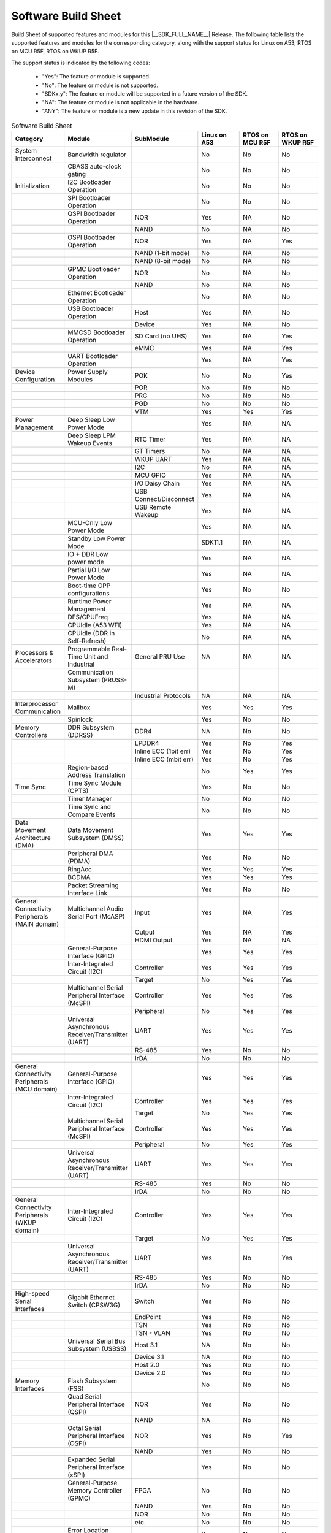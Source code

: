 .. _build_sheet:

====================
Software Build Sheet
====================

Build Sheet of supported features and modules for this |__SDK_FULL_NAME__| Release.
The following table lists the supported features and modules for the corresponding category,
along with the support status for Linux on A53, RTOS on MCU R5F, RTOS on WKUP R5F.

The support status is indicated by the following codes:

   - "Yes": The feature or module is supported.
   - "No": The feature or module is not supported.
   - "SDKx.y": The feature or module will be supported in a future version of the SDK.
   - "NA": The feature or module is not applicable in the hardware.
   - "ANY": The feature or module is a new update in this revision of the SDK.

.. csv-table:: Software Build Sheet
   :header: "Category", "Module", "SubModule", "Linux on A53", "RTOS on MCU R5F", "RTOS on WKUP R5F"
   :widths: 20, 20, 20, 20, 20, 20

   System Interconnect,Bandwidth regulator,,No,No,No
   ,CBASS auto-clock gating,,No,No,No
   Initialization,I2C Bootloader Operation,,No,No,No
   ,SPI Bootloader Operation,,No,No,No
   ,QSPI Bootloader Operation,NOR,Yes,NA,No
   ,,NAND,No,NA,No
   ,OSPI Bootloader Operation,NOR,Yes,NA,Yes
   ,,NAND (1-bit mode),No,NA,No
   ,,NAND (8-bit mode),No,NA,No
   ,GPMC Bootloader Operation,NOR,No,NA,No
   ,,NAND,No,NA,No
   ,Ethernet Bootloader Operation,,No,NA,No
   ,USB Bootloader Operation,Host,Yes,NA,No
   ,,Device,Yes,NA,No
   ,MMCSD Bootloader Operation,SD Card (no UHS),Yes,NA,Yes
   ,,eMMC,Yes,NA,Yes
   ,UART Bootloader Operation,,Yes,NA,Yes
   Device Configuration,Power Supply Modules,POK,No,No,Yes
   ,,POR,No,No,No
   ,,PRG,No,No,No
   ,,PGD,No,No,No
   ,,VTM,Yes,Yes,Yes
   Power Management,Deep Sleep Low Power Mode,,Yes,NA,NA
   ,Deep Sleep LPM Wakeup Events,RTC Timer,Yes,NA,NA
   ,,GT Timers,No,NA,NA
   ,,WKUP UART,Yes,NA,NA
   ,,I2C,No,NA,NA
   ,,MCU GPIO,Yes,NA,NA
   ,,I/O Daisy Chain,Yes,NA,NA
   ,,USB Connect/Disconnect,Yes,NA,NA
   ,,USB Remote Wakeup,Yes,NA,NA
   ,MCU-Only Low Power Mode,,Yes,NA,NA
   ,Standby Low Power Mode,,SDK11.1,NA,NA
   ,IO + DDR Low power mode,,Yes,NA,NA
   ,Partial I/O Low Power Mode,,Yes,NA,NA
   ,Boot-time OPP configurations,,Yes,No,No
   ,Runtime Power Management,,Yes,NA,NA
   ,DFS/CPUFreq,,Yes,NA,NA
   ,CPUIdle (A53 WFI),,Yes,NA,NA
   ,CPUIdle (DDR in Self-Refresh),,No,NA,NA
   Processors & Accelerators,Programmable Real-Time Unit and Industrial,General PRU Use,NA,NA,NA
   ,Communication Subsystem (PRUSS-M),,,,
   ,,Industrial Protocols,NA,NA,NA
   Interprocessor Communication,Mailbox,,Yes,Yes,Yes
   ,Spinlock,,Yes,No,No
   Memory Controllers,DDR Subsystem (DDRSS),DDR4,NA,No,No
   ,,LPDDR4,Yes,No,Yes
   ,,Inline ECC (1bit err),Yes,No,Yes
   ,,Inline ECC (mbit err),Yes,No,Yes
   ,Region-based Address Translation,,No,Yes,Yes
   Time Sync,Time Sync Module (CPTS),,Yes,No,No
   ,Timer Manager,,No,No,No
   ,Time Sync and Compare Events,,No,No,No
   Data Movement Architecture (DMA),Data Movement Subsystem (DMSS),,Yes,Yes,Yes
   ,Peripheral DMA (PDMA),,Yes,No,No
   ,RingAcc,,Yes,Yes,Yes
   ,BCDMA,,Yes,Yes,Yes
   ,Packet Streaming Interface Link,,Yes,No,No
   General Connectivity Peripherals (MAIN domain),Multichannel Audio Serial Port (McASP),Input,Yes,NA,Yes
   ,,Output,Yes,NA,Yes
   ,,HDMI Output,Yes,NA,NA
   ,General-Purpose Interface (GPIO),,Yes,Yes,Yes
   ,Inter-Integrated Circuit (I2C),Controller,Yes,Yes,Yes
   ,,Target,No,Yes,Yes
   ,Multichannel Serial Peripheral Interface (McSPI),Controller,Yes,Yes,Yes
   ,,Peripheral,No,Yes,Yes
   ,Universal Asynchronous Receiver/Transmitter (UART),UART,Yes,Yes,Yes
   ,,RS-485,Yes,No,No
   ,,IrDA,No,No,No
   General Connectivity Peripherals (MCU domain),General-Purpose Interface (GPIO),,Yes,Yes,Yes
   ,Inter-Integrated Circuit (I2C),Controller,Yes,Yes,Yes
   ,,Target,No,Yes,Yes
   ,Multichannel Serial Peripheral Interface (McSPI),Controller,Yes,Yes,Yes
   ,,Peripheral,No,Yes,Yes
   ,Universal Asynchronous Receiver/Transmitter (UART),UART,Yes,Yes,Yes
   ,,RS-485,Yes,No,No
   ,,IrDA,No,No,No
   "General Connectivity Peripherals
   (WKUP domain)",Inter-Integrated Circuit (I2C),Controller,Yes,Yes,Yes
   ,,Target,No,Yes,Yes
   ,Universal Asynchronous Receiver/Transmitter (UART),UART,Yes,No,Yes
   ,,RS-485,Yes,No,No
   ,,IrDA,No,No,No
   High-speed Serial Interfaces,Gigabit Ethernet Switch (CPSW3G),Switch,Yes,No,No
   ,,EndPoint,Yes,No,No
   ,,TSN,Yes,No,No
   ,,TSN - VLAN,Yes,No,No
   ,Universal Serial Bus Subsystem (USBSS),Host 3.1,NA,No,No
   ,,Device 3.1,NA,No,No
   ,,Host 2.0,Yes,No,No
   ,,Device 2.0,Yes,No,No
   Memory Interfaces,Flash Subsystem (FSS),,No,No,No
   ,Quad Serial Peripheral Interface (QSPI),NOR,Yes,No,No
   ,,NAND,NA,No,No
   ,Octal Serial Peripheral Interface (OSPI),NOR,Yes,No,Yes
   ,,NAND,Yes,No,No
   ,Expanded Serial Peripheral Interface (xSPI),,Yes,No,No
   ,General-Purpose Memory Controller (GPMC),FPGA,No,No,No
   ,,NAND,Yes,No,No
   ,,NOR,No,No,No
   ,,etc.,No,No,No
   ,Error Location Module (ELM),,Yes,No,No
   ,Multimedia Card Secure Digital (MMCSD) Interface,SD Card,Yes,No,Yes
   ,,eMMC,Yes,Yes,Yes
   ,,eMMC HS400 mode,Yes (SR1.2 only),Yes,Yes
   Industrial & Control Interfaces,Controller Area Network (MCAN) - MAIN domain,CAN,Yes,No,Yes
   ,,CAN FD,Yes,No,Yes
   ,Controller Area Network (MCAN) - MCU domain,CAN,Yes,Yes,No
   ,,CAN FD,Yes,Yes,No
   ,Enhanced Capture (ECAP) Module,Capture,Yes,No,No
   ,,PWM,Yes,Yes,No
   ,Enhanced Pulse Width Modulation (EPWM) Module,,Yes,Yes,No
   ,Enhanced Quadrature Encoder Pulse (EQEP) Module,,Yes,No,No
   Camera Subsystem,Camera Streaming Interface Receiver (CSI_RX_IF),,Yes,NA,NA
   ,MIPI D-PHY Receiver (DPHY_RX),,Yes,NA,NA
   ,Multiple Camera,,Yes,NA,NA
   Timer Modules,Global Timebase Cunter (GTC),,Yes,No,Yes
   ,Windowed Watchdog Timer (WWDT) - MAIN domain,,Yes,No,No
   ,Windowed Watchdog Timer (WWDT) - MCU domain,,NA,No,No
   ,Windowed Watchdog Timer (WWDT) - WKUP domain,,NA,No,No
   ,Real-Time Clock (RTC),,Yes,Yes,No
   ,Timers - MAIN domain,Timer,Yes,NA,NA
   ,,Capture,No,NA,NA
   ,,Compare,No,NA,NA
   ,,PWM,Yes,NA,NA
   ,Timers - MCU domain,Timer,No,Yes,NA
   ,,Capture,No,No,NA
   ,,Compare,No,No,NA
   ,,PWM,No,No,NA
   ,Timers - WKUP domain,Timer,Yes,NA,Yes
   ,,Capture,No,NA,No
   ,,Compare,No,NA,No
   ,,PWM,No,NA,No
   Internal Diagnostics Modules,Dual Clock Comparator (DCC),,No,Yes,No
   ,Error Signaling Module (ESM),,No,Yes,No
   ,Memory Cyclic Redundancy Check (MCRC) Controller,,No,Yes,No
   ,SDL Driver Porting Layer(SDL DPL),,No,Yes,No
   ,RTI(WWDG),,No,Yes,No
   ,Voltage and Thermal Management(VTM),,Yes,Yes,No
   ,Interconnect Isolation Gasket(STOG),,No,Yes,No
   ,Interconnect Isolation Gasket(MTOG),,No,Yes,No
   ,Power OK(POK),,No,Yes,No
   ,PBIST(Built In Self Test),,No,Yes,No
   ,ECC Aggregator,,No,Yes,No
   DISPLAY Subsystem,Open LVDS Display Interface Transmitter (OLDITX),,Yes,NA,Yes
   ,DISPLAY Parallel Interface (DPI),,Yes,NA,Yes
   ,DSI (display serial interface),,Yes,NA,No
   ,Triple Display,,Yes,NA,No
   Video Processing Unit,Cnm Wave521CL,,Yes,,
   Graphics Processing Unit,IMG BXS,,Yes,NA,No
   On-Die Temperature sensor,,,Yes,NA,NA
   On-Chip Debug,,,NA,NA,NA
   Crypto Accelerator (SA3UL),Advanced Encryption Standard (AES),AES-CBC,Yes,NA,NA
   ,,AES-ECB,Yes,NA,NA
   ,SHA/MD5 Crypto Hardware-Accelerated Module (SHA/MD5),SHA-256,Yes,NA,NA
   ,,SHA-512,Yes,NA,NA
   ,True Random Number Generator (TRNG),,SDK11.0,NA,NA
